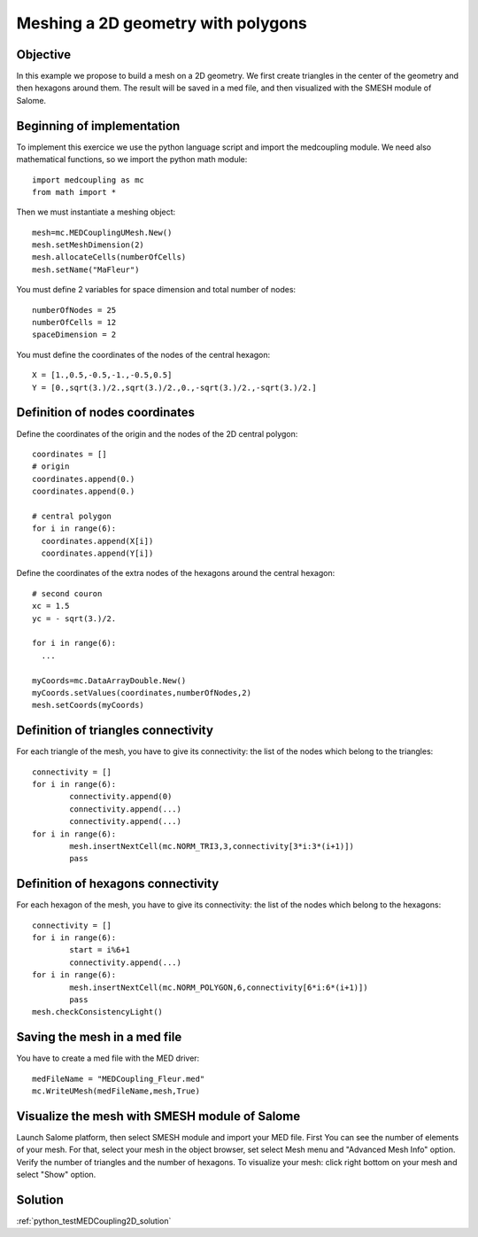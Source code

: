 
Meshing a 2D geometry with polygons
-----------------------------------

Objective
~~~~~~~~~

In this example we propose to build a mesh on a 2D geometry. We first create triangles in the center of the geometry and then hexagons around them. The result will be saved in a med file, and then visualized with the SMESH module of Salome.

.. image:: images/Mesh_polygons2D.jpg


Beginning of implementation
~~~~~~~~~~~~~~~~~~~~~~~~~~~

To implement this exercice we use the python language script and import the medcoupling module. We need also mathematical functions, so we import the python math module::

    import medcoupling as mc
    from math import *

Then we must instantiate a meshing object::

	mesh=mc.MEDCouplingUMesh.New()
	mesh.setMeshDimension(2)
	mesh.allocateCells(numberOfCells)
	mesh.setName("MaFleur")


You must define 2 variables for space dimension and total number of nodes::

	numberOfNodes = 25
	numberOfCells = 12
	spaceDimension = 2


You must define the coordinates of the nodes of the central hexagon::

	X = [1.,0.5,-0.5,-1.,-0.5,0.5]
	Y = [0.,sqrt(3.)/2.,sqrt(3.)/2.,0.,-sqrt(3.)/2.,-sqrt(3.)/2.]

Definition of nodes coordinates
~~~~~~~~~~~~~~~~~~~~~~~~~~~~~~~

Define the coordinates of the origin and the nodes of the 2D central polygon::

	coordinates = []
	# origin
	coordinates.append(0.)
	coordinates.append(0.)

	# central polygon
	for i in range(6):
	  coordinates.append(X[i])
	  coordinates.append(Y[i])

Define the coordinates of the extra nodes of the hexagons around the central hexagon::

	# second couron
	xc = 1.5
	yc = - sqrt(3.)/2.

	for i in range(6):
	  ...

	myCoords=mc.DataArrayDouble.New()
	myCoords.setValues(coordinates,numberOfNodes,2)
	mesh.setCoords(myCoords)


Definition of triangles connectivity
~~~~~~~~~~~~~~~~~~~~~~~~~~~~~~~~~~~~~

For each triangle of the mesh, you have to give its connectivity: the list of the nodes which belong to the triangles::

	connectivity = []
	for i in range(6):
		connectivity.append(0)
		connectivity.append(...)
		connectivity.append(...)
	for i in range(6):
		mesh.insertNextCell(mc.NORM_TRI3,3,connectivity[3*i:3*(i+1)])
		pass


Definition of hexagons connectivity
~~~~~~~~~~~~~~~~~~~~~~~~~~~~~~~~~~~~~

For each hexagon of the mesh, you have to give its connectivity: the list of the nodes which belong to the hexagons::

	connectivity = []
	for i in range(6):
		start = i%6+1
		connectivity.append(...)
	for i in range(6):
		mesh.insertNextCell(mc.NORM_POLYGON,6,connectivity[6*i:6*(i+1)])
		pass
	mesh.checkConsistencyLight()

Saving the mesh in a med file
~~~~~~~~~~~~~~~~~~~~~~~~~~~~~

You have to create a med file with the MED driver::

	medFileName = "MEDCoupling_Fleur.med"
	mc.WriteUMesh(medFileName,mesh,True)

Visualize the mesh with SMESH module of Salome
~~~~~~~~~~~~~~~~~~~~~~~~~~~~~~~~~~~~~~~~~~~~~~

Launch Salome platform, then select SMESH module and import your MED file. First You can see the number of elements of your mesh. For that, select your mesh in the object browser, set select Mesh menu and "Advanced Mesh Info" option. Verify the number of triangles and the number of hexagons. To visualize your mesh: click right bottom on your mesh and select "Show" option.

Solution
~~~~~~~~

:ref:`python_testMEDCoupling2D_solution`
